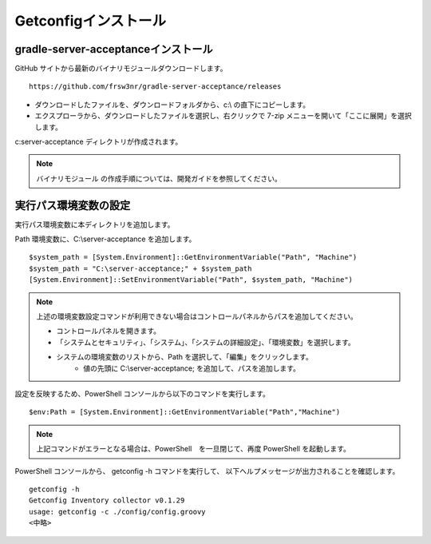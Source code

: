 Getconfigインストール
=====================

gradle-server-acceptanceインストール
------------------------------------

GitHub サイトから最新のバイナリモジュールダウンロードします。

::

   https://github.com/frsw3nr/gradle-server-acceptance/releases

* ダウンロードしたファイルを、ダウンロードフォルダから、c:\\ の直下にコピーします。
* エクスプローラから、ダウンロードしたファイルを選択し、右クリックで 
  7-zip メニューを開いて「ここに展開」を選択します。

c:\server-acceptance ディレクトリが作成されます。

.. note::

   バイナリモジュール の作成手順については、開発ガイドを参照してください。


実行パス環境変数の設定
----------------------

実行パス環境変数に本ディレクトリを追加します。

Path 環境変数に、C:\\server-acceptance を追加します。

::

   $system_path = [System.Environment]::GetEnvironmentVariable("Path", "Machine")
   $system_path = "C:\server-acceptance;" + $system_path
   [System.Environment]::SetEnvironmentVariable("Path", $system_path, "Machine")

.. note::

   上述の環境変数設定コマンドが利用できない場合はコントロールパネルからパスを追加してください。

   * コントロールパネルを開きます。
   * 「システムとセキュリティ」、「システム」、「システムの詳細設定」、「環境変数」を選択します。
   * システムの環境変数のリストから、Path を選択して、「編集」をクリックします。
      * 値の先頭に C:\\server-acceptance; を追加して、パスを追加します。


設定を反映するため、PowerShell コンソールから以下のコマンドを実行します。

::

   $env:Path = [System.Environment]::GetEnvironmentVariable("Path","Machine")

.. note::

   上記コマンドがエラーとなる場合は、PowerShell　を一旦閉じて、再度 PowerShell を起動します。

PowerShell コンソールから、 getconfig -h コマンドを実行して、
以下ヘルプメッセージが出力されることを確認します。

::

   getconfig -h
   Getconfig Inventory collector v0.1.29
   usage: getconfig -c ./config/config.groovy
   <中略>
